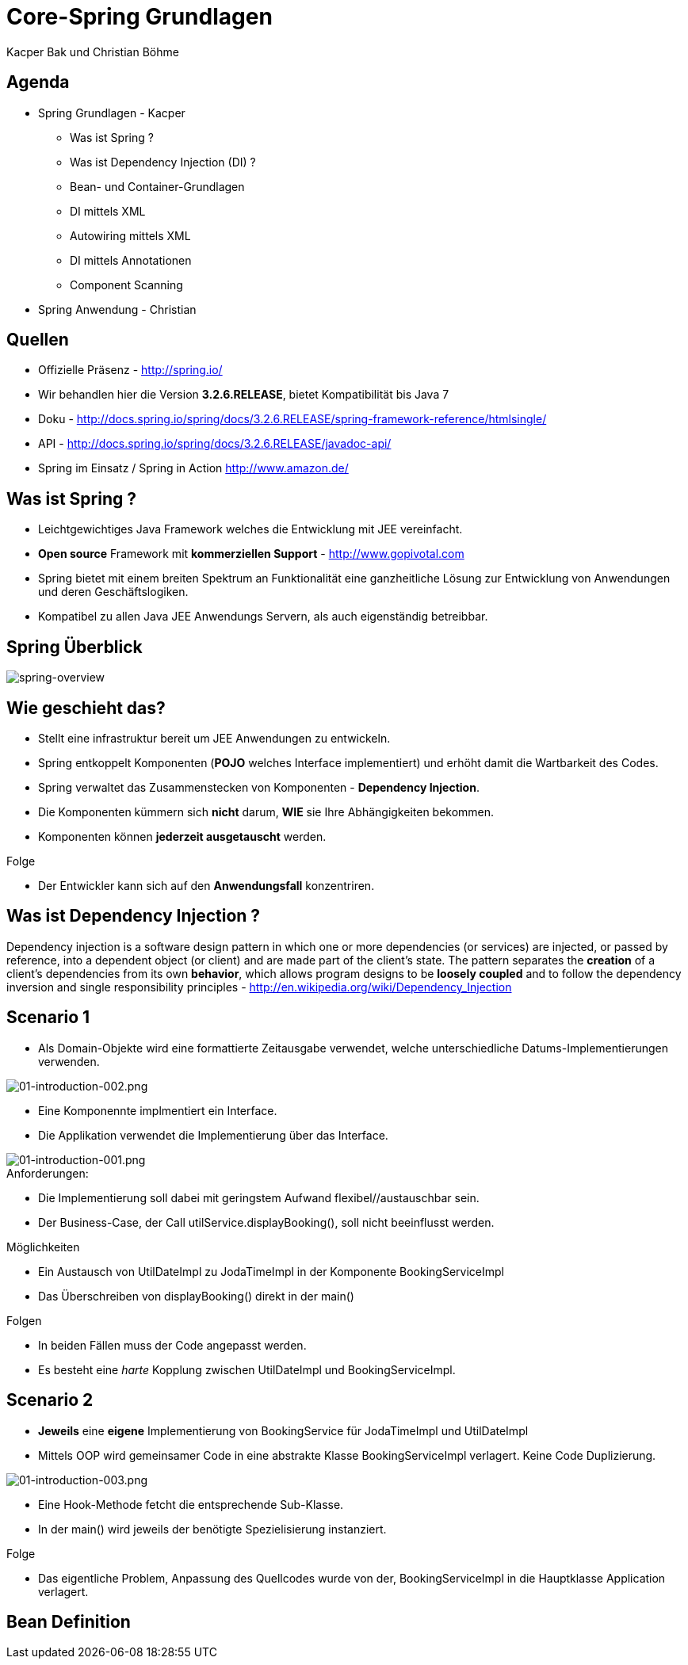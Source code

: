= Core-Spring Grundlagen
:author: Kacper Bak und Christian Böhme
:imagesdir: ../../../images

== Agenda

* Spring Grundlagen - Kacper
** Was ist Spring ?
** Was ist Dependency Injection (DI) ?
** Bean- und Container-Grundlagen
** DI mittels XML
** Autowiring mittels XML
** DI mittels Annotationen
** Component Scanning

* Spring Anwendung - Christian

== Quellen

* Offizielle Präsenz - http://spring.io/
* Wir behandlen hier die Version *3.2.6.RELEASE*, bietet Kompatibilität bis Java 7
* Doku - http://docs.spring.io/spring/docs/3.2.6.RELEASE/spring-framework-reference/htmlsingle/
* API - http://docs.spring.io/spring/docs/3.2.6.RELEASE/javadoc-api/
* Spring im Einsatz / Spring in Action http://www.amazon.de/

== Was ist Spring ?

* Leichtgewichtiges Java Framework welches die Entwicklung mit JEE vereinfacht.
* *Open source* Framework mit *kommerziellen Support* - http://www.gopivotal.com
* Spring bietet mit einem breiten Spektrum an Funktionalität eine ganzheitliche Lösung zur Entwicklung von Anwendungen und deren Geschäftslogiken.
* Kompatibel zu allen Java JEE Anwendungs Servern, als auch eigenständig betreibbar.

== Spring Überblick

image::spring-overview.png[spring-overview, align="center"]

== Wie geschieht das?

* Stellt eine infrastruktur bereit um JEE Anwendungen zu entwickeln.
* Spring entkoppelt Komponenten (*POJO* welches Interface implementiert) und erhöht damit die Wartbarkeit des Codes.
* Spring verwaltet das Zusammenstecken von Komponenten - *Dependency Injection*.
* Die Komponenten kümmern sich *nicht* darum,  *WIE* sie Ihre Abhängigkeiten bekommen.
* Komponenten können *jederzeit ausgetauscht* werden.

.Folge
* Der Entwickler kann sich auf den *Anwendungsfall* konzentriren.

////
* Komponenten sind in dem Fall POJO's, welche durch Interfaces entkoppelt sind  (Design to Interface).
////

== Was ist Dependency Injection ?

Dependency injection is a software design pattern in which one or more dependencies (or services) are injected, or passed by reference, into a dependent object (or client) and are made part of the client's state. The pattern separates the *creation* of a client's dependencies from its own *behavior*, which allows program designs to be *loosely coupled* and to follow the dependency inversion and single responsibility principles - http://en.wikipedia.org/wiki/Dependency_Injection

== Scenario 1

* Als Domain-Objekte wird eine formattierte Zeitausgabe verwendet, welche unterschiedliche Datums-Implementierungen verwenden.

image::01-introduction-002.png[01-introduction-002.png, align="center"]

* Eine Komponennte implmentiert ein Interface.
* Die Applikation verwendet die Implementierung über das Interface.

image::01-introduction-001.png[01-introduction-001.png, align="center"]

.Anforderungen:
* Die Implementierung soll dabei mit geringstem Aufwand flexibel//austauschbar sein.
* Der Business-Case, der Call +utilService.displayBooking()+,  soll nicht beeinflusst werden.

++++
<script src="https://gist.github.com/KacperBak/d250faa391c9738c0ac3.js"></script>
++++


.Möglichkeiten
* Ein Austausch von +UtilDateImpl+  zu +JodaTimeImpl+ in der Komponente +BookingServiceImpl+
* Das Überschreiben von +displayBooking()+ direkt in der +main()+

.Folgen
* In beiden Fällen muss der Code angepasst werden.
* Es besteht eine _harte_ Kopplung zwischen +UtilDateImpl+ und +BookingServiceImpl+.

== Scenario 2

* *Jeweils* eine *eigene* Implementierung von +BookingService+ für +JodaTimeImpl+ und +UtilDateImpl+
* Mittels OOP wird gemeinsamer Code in eine abstrakte Klasse +BookingServiceImpl+ verlagert. Keine Code Duplizierung.

image::01-introduction-003.png[01-introduction-003.png, align="center"]

* Eine Hook-Methode fetcht die entsprechende Sub-Klasse.
* In der +main()+ wird jeweils der benötigte Spezielisierung instanziert.

++++
<script src="https://gist.github.com/KacperBak/dfff51148751e723128c.js"></script>
++++


.Folge
* Das eigentliche Problem, Anpassung des Quellcodes wurde von der, +BookingServiceImpl+ in die Hauptklasse +Application+ verlagert.





== Bean Definition


